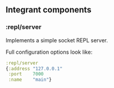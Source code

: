 ** Integrant components
:PROPERTIES:
:CUSTOM_ID: integrant-components
:END:
*** :repl/server
:PROPERTIES:
:CUSTOM_ID: replserver
:END:
Implements a simple socket REPL server.

Full configuration options look like:

#+begin_src clojure
:repl/server
{:address "127.0.0.1"
 :port    7000
 :name    "main"}
#+end_src
